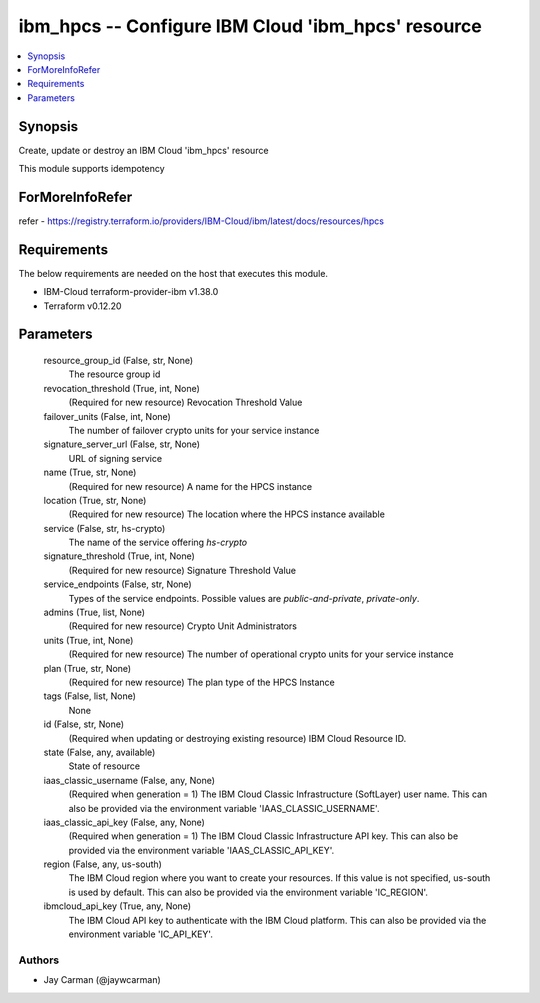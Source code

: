 
ibm_hpcs -- Configure IBM Cloud 'ibm_hpcs' resource
===================================================

.. contents::
   :local:
   :depth: 1


Synopsis
--------

Create, update or destroy an IBM Cloud 'ibm_hpcs' resource

This module supports idempotency


ForMoreInfoRefer
----------------
refer - https://registry.terraform.io/providers/IBM-Cloud/ibm/latest/docs/resources/hpcs

Requirements
------------
The below requirements are needed on the host that executes this module.

- IBM-Cloud terraform-provider-ibm v1.38.0
- Terraform v0.12.20



Parameters
----------

  resource_group_id (False, str, None)
    The resource group id


  revocation_threshold (True, int, None)
    (Required for new resource) Revocation Threshold Value


  failover_units (False, int, None)
    The number of failover crypto units for your service instance


  signature_server_url (False, str, None)
    URL of signing service


  name (True, str, None)
    (Required for new resource) A name for the HPCS instance


  location (True, str, None)
    (Required for new resource) The location where the HPCS instance available


  service (False, str, hs-crypto)
    The name of the service offering `hs-crypto`


  signature_threshold (True, int, None)
    (Required for new resource) Signature Threshold Value


  service_endpoints (False, str, None)
    Types of the service endpoints. Possible values are `public-and-private`, `private-only`.


  admins (True, list, None)
    (Required for new resource) Crypto Unit Administrators


  units (True, int, None)
    (Required for new resource) The number of operational crypto units for your service instance


  plan (True, str, None)
    (Required for new resource) The plan type of the HPCS Instance


  tags (False, list, None)
    None


  id (False, str, None)
    (Required when updating or destroying existing resource) IBM Cloud Resource ID.


  state (False, any, available)
    State of resource


  iaas_classic_username (False, any, None)
    (Required when generation = 1) The IBM Cloud Classic Infrastructure (SoftLayer) user name. This can also be provided via the environment variable 'IAAS_CLASSIC_USERNAME'.


  iaas_classic_api_key (False, any, None)
    (Required when generation = 1) The IBM Cloud Classic Infrastructure API key. This can also be provided via the environment variable 'IAAS_CLASSIC_API_KEY'.


  region (False, any, us-south)
    The IBM Cloud region where you want to create your resources. If this value is not specified, us-south is used by default. This can also be provided via the environment variable 'IC_REGION'.


  ibmcloud_api_key (True, any, None)
    The IBM Cloud API key to authenticate with the IBM Cloud platform. This can also be provided via the environment variable 'IC_API_KEY'.













Authors
~~~~~~~

- Jay Carman (@jaywcarman)
